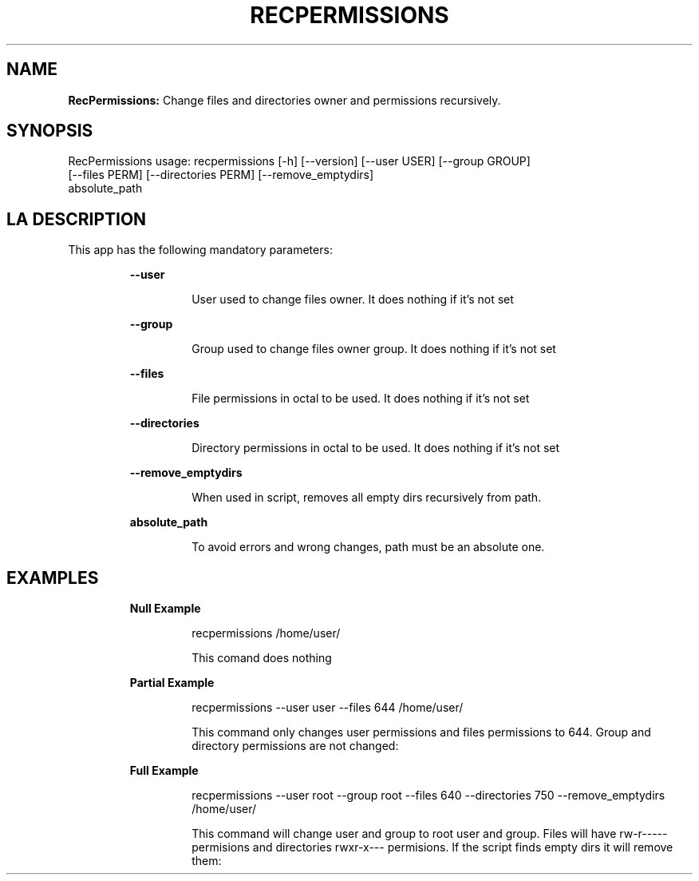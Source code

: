 .TH RECPERMISSIONS 1 2018\-11\-03
.SH NAME

.B RecPermissions:
Change files and directories owner and permissions recursively.
.SH SYNOPSIS

RecPermissions usage: recpermissions [\-h] [\-\-version] [\-\-user USER] [\-\-group GROUP]
                      [\-\-files PERM] [\-\-directories PERM] [\-\-remove_emptydirs]
                      absolute_path
.SH LA DESCRIPTION

.PP
This app has the following mandatory parameters:
.PP
.RS
.B \-\-user
.RE
.PP
.RS
.RS
User used to change files owner. It does nothing if it's not set
.RE
.RE
.PP
.RS
.B \-\-group
.RE
.PP
.RS
.RS
Group used to change files owner group. It does nothing if it's not set
.RE
.RE
.PP
.RS
.B \-\-files
.RE
.PP
.RS
.RS
File permissions in octal to be used. It does nothing if it's not set
.RE
.RE
.PP
.RS
.B \-\-directories
.RE
.PP
.RS
.RS
Directory permissions in octal to be used. It does nothing if it's not set
.RE
.RE
.PP
.RS
.B \-\-remove_emptydirs
.RE
.PP
.RS
.RS
When used in script, removes all empty dirs recursively from path.
.RE
.RE
.PP
.RS
.B absolute_path
.RE
.PP
.RS
.RS
To avoid errors and wrong changes, path must be an absolute one.
.RE
.RE
.SH EXAMPLES

.PP
.RS
.B Null Example
.RE
.PP
.RS
.RS
recpermissions /home/user/
.RE
.RE
.PP
.RS
.RS
This comand does nothing
.RE
.RE
.PP
.RS
.B Partial Example
.RE
.PP
.RS
.RS
recpermissions \-\-user user \-\-files 644 /home/user/
.RE
.RE
.PP
.RS
.RS
This command only changes user permissions and files permissions to 644. Group and directory permissions are not changed:
.RE
.RE
.PP
.RS
.B Full Example
.RE
.PP
.RS
.RS
recpermissions \-\-user root \-\-group root \-\-files 640 \-\-directories 750 \-\-remove_emptydirs /home/user/
.RE
.RE
.PP
.RS
.RS
This command will change user and group to root user and group. Files will have rw\-r\-\-\-\-\- permisions and directories rwxr\-x\-\-\- permisions. If the script finds empty dirs it will remove them:
.RE
.RE
